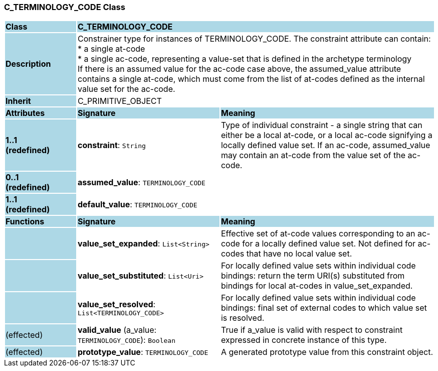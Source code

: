 === C_TERMINOLOGY_CODE Class

[cols="^1,2,3"]
|===
|*Class*
{set:cellbgcolor:lightblue}
2+^|*C_TERMINOLOGY_CODE*

|*Description*
{set:cellbgcolor:lightblue}
2+|Constrainer type for instances of TERMINOLOGY_CODE. The constraint attribute can contain: +
* a single at-code +
* a single ac-code, representing a value-set that is defined in the archetype terminology +
If there is an assumed value for the ac-code case above, the assumed_value attribute contains a single at-code, which must come from the list of at-codes defined as the internal value set for the ac-code.
{set:cellbgcolor!}

|*Inherit*
{set:cellbgcolor:lightblue}
2+|C_PRIMITIVE_OBJECT
{set:cellbgcolor!}

|*Attributes*
{set:cellbgcolor:lightblue}
^|*Signature*
^|*Meaning*

|*1..1 +
(redefined)*
{set:cellbgcolor:lightblue}
|*constraint*: `String`
{set:cellbgcolor!}
|Type of individual constraint - a single string that can either be a local at-code, or a local ac-code signifying a locally defined value set. If an ac-code, assumed_value may contain an at-code from the value set of the ac-code.

|*0..1 +
(redefined)*
{set:cellbgcolor:lightblue}
|*assumed_value*: `TERMINOLOGY_CODE`
{set:cellbgcolor!}
|

|*1..1 +
(redefined)*
{set:cellbgcolor:lightblue}
|*default_value*: `TERMINOLOGY_CODE`
{set:cellbgcolor!}
|
|*Functions*
{set:cellbgcolor:lightblue}
^|*Signature*
^|*Meaning*

|
{set:cellbgcolor:lightblue}
|*value_set_expanded*: `List<String>`
{set:cellbgcolor!}
|Effective set of at-code values corresponding to an ac-code for a locally defined value set. Not defined for ac-codes that have no local value set.

|
{set:cellbgcolor:lightblue}
|*value_set_substituted*: `List<Uri>`
{set:cellbgcolor!}
|For locally defined value sets within individual code bindings: return the term URI(s) substituted from bindings for local at-codes in value_set_expanded.

|
{set:cellbgcolor:lightblue}
|*value_set_resolved*: `List<TERMINOLOGY_CODE>`
{set:cellbgcolor!}
|For locally defined value sets within individual code bindings: final set of external codes to which value set is resolved.

|(effected)
{set:cellbgcolor:lightblue}
|*valid_value* (a_value: `TERMINOLOGY_CODE`): `Boolean`
{set:cellbgcolor!}
|True if a_value is valid with respect to constraint expressed in concrete instance of this type. 

|(effected)
{set:cellbgcolor:lightblue}
|*prototype_value*: `TERMINOLOGY_CODE`
{set:cellbgcolor!}
|A generated prototype value from this constraint object.
|===
